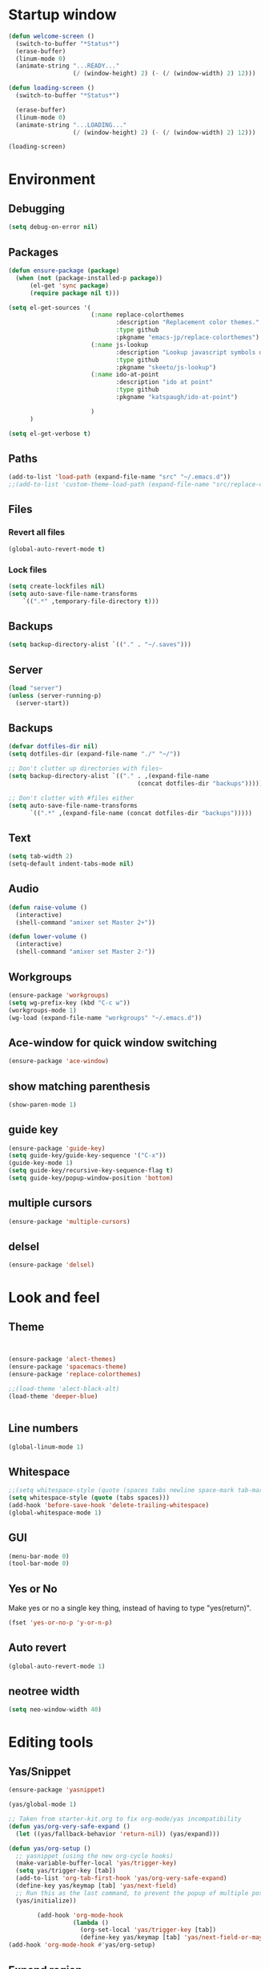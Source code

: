 * Startup window
#+begin_src emacs-lisp
  (defun welcome-screen ()
    (switch-to-buffer "*Status*")
    (erase-buffer)
    (linum-mode 0)
    (animate-string "...READY..."
                    (/ (window-height) 2) (- (/ (window-width) 2) 12)))

  (defun loading-screen ()
    (switch-to-buffer "*Status*")

    (erase-buffer)
    (linum-mode 0)
    (animate-string "...LOADING..."
                    (/ (window-height) 2) (- (/ (window-width) 2) 12)))

  (loading-screen)
#+end_src

* Environment
** Debugging

#+begin_src emacs-lisp
  (setq debug-on-error nil)
#+end_src

** Packages
#+begin_src emacs-lisp
    (defun ensure-package (package)
      (when (not (package-installed-p package))
          (el-get 'sync package)
          (require package nil t)))

    (setq el-get-sources '(
                           (:name replace-colorthemes
                                  :description "Replacement color themes."
                                  :type github
                                  :pkgname "emacs-jp/replace-colorthemes")
                           (:name js-lookup
                                  :description "Lookup javascript symbols on MDN"
                                  :type github
                                  :pkgname "skeeto/js-lookup")
                           (:name ido-at-point
                                  :description "ido at point"
                                  :type github
                                  :pkgname "katspaugh/ido-at-point")

                           )
          )

    (setq el-get-verbose t)
#+end_src

** Paths

#+begin_src emacs-lisp
  (add-to-list 'load-path (expand-file-name "src" "~/.emacs.d"))
  ;;(add-to-list 'custom-theme-load-path (expand-file-name "src/replace-colorthemes" "~/.emacs.d"))

#+end_src

** Files
*** Revert all files

#+begin_src emacs-lisp
  (global-auto-revert-mode t)
#+end_src

*** Lock files

#+BEGIN_SRC emacs-lisp
  (setq create-lockfiles nil)
  (setq auto-save-file-name-transforms
      `((".*" ,temporary-file-directory t)))
#+END_SRC
** Backups
#+begin_src emacs-lisp
  (setq backup-directory-alist `(("." . "~/.saves")))
#+end_src

** Server

#+BEGIN_SRC emacs-lisp
  (load "server")
  (unless (server-running-p)
    (server-start))
#+END_SRC

** Backups
#+begin_src emacs-lisp
  (defvar dotfiles-dir nil)
  (setq dotfiles-dir (expand-file-name "./" "~/"))

  ;; Don't clutter up directories with files~
  (setq backup-directory-alist `(("." . ,(expand-file-name
                                      (concat dotfiles-dir "backups")))))

  ;; Don't clutter with #files either
  (setq auto-save-file-name-transforms
        `((".*" ,(expand-file-name (concat dotfiles-dir "backups")))))
#+end_src

** Text

#+begin_src emacs-lisp
  (setq tab-width 2)
  (setq-default indent-tabs-mode nil)
#+end_src

** Audio

#+begin_src emacs-lisp
  (defun raise-volume ()
    (interactive)
    (shell-command "amixer set Master 2+"))

  (defun lower-volume ()
    (interactive)
    (shell-command "amixer set Master 2-"))
#+end_src

** Workgroups
#+begin_src emacs-lisp
  (ensure-package 'workgroups)
  (setq wg-prefix-key (kbd "C-c w"))
  (workgroups-mode 1)
  (wg-load (expand-file-name "workgroups" "~/.emacs.d"))
#+end_src

** Ace-window for quick window switching
#+begin_src emacs-lisp
  (ensure-package 'ace-window)
#+end_src

** show matching parenthesis
#+begin_src emacs-lisp
  (show-paren-mode 1)
#+end_src
** guide key
#+begin_src emacs-lisp
  (ensure-package 'guide-key)
  (setq guide-key/guide-key-sequence '("C-x"))
  (guide-key-mode 1)
  (setq guide-key/recursive-key-sequence-flag t)
  (setq guide-key/popup-window-position 'bottom)
#+end_src

** multiple cursors
#+begin_src emacs-lisp
  (ensure-package 'multiple-cursors)
#+end_src

** delsel
#+begin_src emacs-lisp
  (ensure-package 'delsel)
#+end_src

* Look and feel
** Theme

#+begin_src emacs-lisp


  (ensure-package 'alect-themes)
  (ensure-package 'spacemacs-theme)
  (ensure-package 'replace-colorthemes)

  ;;(load-theme 'alect-black-alt)
  (load-theme 'deeper-blue)


#+end_src

** Line numbers
#+begin_src emacs-lisp
  (global-linum-mode 1)
#+end_src

** Whitespace

#+begin_src emacs-lisp
  ;;(setq whitespace-style (quote (spaces tabs newline space-mark tab-mark newline-mark)))
  (setq whitespace-style (quote (tabs spaces)))
  (add-hook 'before-save-hook 'delete-trailing-whitespace)
  (global-whitespace-mode 1)
#+end_src

** GUI

#+begin_src emacs-lisp
  (menu-bar-mode 0)
  (tool-bar-mode 0)
#+end_src

** Yes or No

Make yes or no a single key thing, instead of having to type "yes(return)".

#+begin_src emacs-lisp
  (fset 'yes-or-no-p 'y-or-n-p)
#+end_src

** Auto revert

#+begin_src emacs-lisp
  (global-auto-revert-mode 1)
#+end_src

** COMMENT Scrolling

#+begin_src emacs-lisp
  (ensure-package 'smooth-scrolling)

  (setq smooth-scroll-margin 5)
  (setq scroll-step            1
          scroll-conservatively  10000)
#+end_src

** neotree width
#+begin_src emacs-lisp
  (setq neo-window-width 40)

#+end_src

* Editing tools
** Yas/Snippet

#+BEGIN_SRC emacs-lisp
  (ensure-package 'yasnippet)

  (yas/global-mode 1)
#+END_SRC

#+begin_src emacs-lisp
  ;; Taken from starter-kit.org to fix org-mode/yas incompatibility
  (defun yas/org-very-safe-expand ()
    (let ((yas/fallback-behavior 'return-nil)) (yas/expand)))

  (defun yas/org-setup ()
    ;; yasnippet (using the new org-cycle hooks)
    (make-variable-buffer-local 'yas/trigger-key)
    (setq yas/trigger-key [tab])
    (add-to-list 'org-tab-first-hook 'yas/org-very-safe-expand)
    (define-key yas/keymap [tab] 'yas/next-field)
    ;; Run this as the last command, to prevent the popup of multiple possible "src" expansions
    (yas/initialize))

          (add-hook 'org-mode-hook
                    (lambda ()
                      (org-set-local 'yas/trigger-key [tab])
                      (define-key yas/keymap [tab] 'yas/next-field-or-maybe-expand)))
  (add-hook 'org-mode-hook #'yas/org-setup)
#+end_src

** Expand region

#+begin_src emacs-lisp
  (ensure-package 'expand-region)
#+end_src

** Undo tree
#+begin_src emacs-lisp
  (ensure-package 'undo-tree)
  (global-undo-tree-mode)
#+end_src

** Ace-jump

#+begin_src emacs-lisp
  (ensure-package 'ace-jump-mode)
#+end_src

** Key chords

#+begin_src emacs-lisp
  (ensure-package 'key-chord)
  (key-chord-mode 1)

  (fset 'backtab
     (lambda (&optional arg) "Keyboard macro." (interactive "p") (kmacro-exec-ring-item (quote ([21 45 50 24 tab] 0 "%d")) arg)))

  (fset 'forwardtab
     (lambda (&optional arg) "Keyboard macro." (interactive "p") (kmacro-exec-ring-item (quote ([21 50 24 tab] 0 "%d")) arg)))
#+end_src

** IEdit

#+begin_src emacs-lisp
  (ensure-package 'iedit)
#+end_src

** Selective display

#+begin_src emacs-lisp
  (defvar ts/selective-display-level 0)
  (defvar ts/selective-display-level-step 2)
  (defvar ts/max-selective-display-level 6)

  (make-local-variable 'ts/selective-display-level)

  (defun ts/next-selective-display-level ()
    (if (>= ts/selective-display-level ts/max-selective-display-level)
       (setq ts/selective-display-level 0)
       (incf ts/selective-display-level ts/selective-display-level-step))

    (if (> ts/selective-display-level 0)
        ts/selective-display-level))


  (defun ts/toggle-selective-display ()
    (interactive)
    (set-selective-display (ts/next-selective-display-level)))

  (defun ts/reset-selective-display ()
    (interactive)
    (setq ts/selective-display-level ts/max-selective-display-level)
    (set-selective-display (ts/next-selective-display-level)))

  (global-set-key (kbd "C-`") 'ts/toggle-selective-display)
  (global-set-key (kbd "C-1") 'ts/reset-selective-display)

#+end_src

** FOlding
#+begin_src emacs-lisp
  (ensure-package 'yafolding)
#+end_src

* Searching
** Bookmarks+
#+begin_src emacs-lisp
  (ensure-package 'bookmark+)
  (setq bookmark-save-flag 1)
#+end_src

** Project root

#+begin_src emacs-lisp
  (ensure-package 'project-root)
  (setq project-roots
        '(
          ("Generic Git Project" :root-contains-files (".git"))))

  (defun ts/project-root ()
    (with-project-root
      (cdr project-details)))

  (defun ts/grep-project (term)
    (interactive
     (list (if (use-region-p)
               (buffer-substring (region-beginning) (region-end))
               (read-string "grep: "))))
    (grep (concat "grep -nH -iR --exclude='*.old' --exclude='*.json' --exclude='TAGS' --exclude-dir='builtAssets' --exclude-dir='lcov-report' --exclude-dir='build' --exclude-dir='node_modules' --exclude-dir='coverage' --exclude='*.css' --exclude='*.js' --exclude='.#*' -e \""
  ;;                term  "\" " (ts/project-root) "*" " | cut -c 1-160"
                  term  "\" " (ts/project-root) "*"
                  )))
#+end_src

** Ido-menu

#+begin_src emacs-lisp
    (ensure-package 'spinner)

    (ensure-package 'ido)
    ;;(ensure-package 'idomenu)
    (ensure-package 'flx)
    (ensure-package 'ido-ubiquitous)

    (flx-ido-mode 1)

    (ensure-package 'ido-vertical-mode)
    (ido-vertical-mode)

    (ido-mode 1)
    (setq ido-enable-flex-matching t)
    (setq ido-use-faces nil)

    (setq ido-enable-prefix nil
        ido-enable-flex-matching t
        ido-case-fold nil
        ido-auto-merge-work-directories-length -1
        ido-create-new-buffer 'always
        ido-use-filename-at-point nil
        ido-max-prospects 10)

    (setq ido-decorations (quote ("\n-> " "" "\n   " "\n   ..." "[" "]" " [No match]" " [Matched]" " [Not readable]" " [Too big]" " [Confirm]")))

    ;; Ido at point (C-,)
    (ensure-package 'ido-at-point)
    (ido-at-point-mode)

    ;; This gives me clj-refactor add dependency minibuffer narrowing - awesome!
    (ido-ubiquitous-mode 1)

    (defun ts/ido-forward ()
      (interactive)
      (ido-next-match))

    (defun ts/ido-backwards ()
      (interactive)
      (ido-prev-match))


    (defun ts/ido-define-keys () ;; C-n/p is more intuitive in vertical layout
      (define-key ido-completion-map (kbd "C-n") 'ts/ido-forward)
      (define-key ido-completion-map (kbd "C-p") 'ts/ido-backwards))
    (add-hook 'ido-setup-hook 'ts/ido-define-keys)

    (defun ido-disable-line-truncation () (set (make-local-variable 'truncate-lines) nil))
    (add-hook 'ido-minibuffer-setup-hook 'ido-disable-line-truncation)

  ;; not sure i need this. am trying to figure out how clj-refactor can auto expand requires
  ;; ;; Fix ido-ubiquitous for newer packages
  ;; (defmacro ido-ubiquitous-use-new-completing-read (cmd package)
  ;;   `(eval-after-load ,package
  ;;      '(defadvice ,cmd (around ido-ubiquitous-new activate)
  ;;         (let ((ido-ubiquitous-enable-compatibility nil))
  ;;           ad-do-it))))

  ;; (ido-ubiquitous-use-new-completing-read webjump 'webjump)
  ;; (ido-ubiquitous-use-new-completing-read yas/expand 'yasnippet)
  ;; (ido-ubiquitous-use-new-completing-read yas/visit-snippet-file 'yasnippet)


#+end_src

** helm

#+begin_src emacs-lisp
    (ensure-package 'helm)
    (ensure-package 'helm-cmd-t)
    (ensure-package 'helm-ls-git)
    (ensure-package 'helm-git-grep)
    (require 'helm-config)

    (defvar ts/helm-cmd-t nil)


    (defcustom ts/helm-sources '(
                                 ts/helm-cmd-t
                                 helm-source-buffers-list
                                 helm-source-ls-git
                                 ;;helm-source-git-grep
                                 ;;helm-source-ido-virtual-buffers
                                 )

      "Your preferred sources to navigate"
      :type '(repeat (choice symbol))
      :group 'helm-files)

    (defun ts/helm-cmd-t ()
      "Preconfigured `helm' for opening direct-web files."
      (interactive)
      (setq ts/helm-cmd-t (helm-cmd-t-get-create-source (helm-cmd-t-root-data)))
      (let ((helm-ff-transformer-show-only-basename nil))
        (helm-other-buffer ts/helm-sources "*helm*")))

#+end_src

** neotree

#+begin_src emacs-lisp
  (ensure-package 'neotree)

  (defun neotree-of-current-project ()
    (interactive)
    (let ((file (buffer-file-name))
          (root (ts/project-root)))
      (neotree-dir root)
      (neotree-find file)))
#+end_src

* Development
** Magit

#+begin_src emacs-lisp
  (ensure-package 'magit)
#+end_src

** Paredit

#+begin_src emacs-lisp
  (ensure-package 'paredit)
#+end_src

** Erlang
#+begin_src emacs-lisp
  (ensure-package 'edts)
#+end_src

** Coffee script

#+begin_src emacs-lisp
  (ensure-package 'coffee-mode)
  (require 'coffee-mode)

  (defun coffee-custom ()
    "coffee-mode-hook"
    ;;(local-set-key (kbd "C-c C-r") 'coffee-compile-region)
    (local-set-key (kbd "<backtab>") 'coffee-indent-shift-left)
    (local-set-key (kbd "C-c C-c") 'coffee-compile-buffer-or-region)
    (set (make-local-variable 'tab-width) 2)
    (set (make-local-variable 'indent-tabs-mode) nil)
    (yafolding-mode))

  (add-hook 'coffee-mode-hook
            '(lambda() (coffee-custom)))

  (custom-set-variables '(coffee-tab-width 2))

  (defun run-shell-command-in-dir (dir command)
    (message (concat "DIR:" dir " COMMAND: " command))
    (let ((default-directory dir))
      (async-shell-command command)))

  (defun coffee-on-file ()
    (interactive)
    (run-shell-command-in-dir (file-name-directory (buffer-file-name))
                              (concat "NODE_ENV=development coffee " (shell-quote-argument buffer-file-name))))

  (defun coffee-compile-buffer-or-region ()
    (interactive)
    (if (use-region-p)
        (coffee-compile-region (region-beginning) (region-end))
      (coffee-compile-buffer)))
#+end_src

#+BEGIN_SRC emacs-lisp
  (defun run-jshint-coffee()
    "Runs all the tests in the current buffer"
    (interactive)
    (let* (command exit-value (buf-name (buffer-file-name))
                   (temp-file (concat buf-name ".js"))
                   (temp-jshint-file (concat temp-file ".hint")))


      (setq command (concat "coffee -p -b -c \"" buf-name "\" > " temp-file))
      (setq exit-value (shell-command command))

      (setq command (concat "jshint --verbose --config /home/tristan/.jshintrc \"" temp-file "\" > " temp-jshint-file))
      (setq exit-value (shell-command command))

      (let ((buffer (create-file-buffer temp-jshint-file)))
        (with-current-buffer buffer
          (erase-buffer)
          (insert-file-contents temp-jshint-file)
          (delete-file temp-file)
          (delete-file temp-jshint-file))

        (display-buffer buffer))))
#+END_SRC

#+begin_src emacs-lisp
  (ensure-package 'flymake-coffee)
  (add-hook 'coffee-mode-hook 'flymake-coffee-load)
  (setq flymake-coffee-coffeelint-configuration-file
    "/home/tristan/.cslint-config.json")
  (ensure-package 'flymake-cursor)
#+end_src

** Ruby
#+begin_src emacs-lisp
  (ensure-package 'inf-ruby)
#+end_src

** Gherkin

#+begin_src emacs-lisp
  (ensure-package 'cucumber)
#+end_src

** js-lookup
#+begin_src emacs-lisp
  (ensure-package 'js-lookup)
#+end_src

** javascript
#+begin_src emacs-lisp
  (ensure-package 'js2-mode)
#+end_src

** json
#+begin_src emacs-lisp
  (ensure-package 'json-reformat)
#+end_src

** clojure
#+begin_src emacs-lisp
  (ensure-package 'inflections)
  (ensure-package 'clj-refactor)
#+end_src

* Agenda

#+begin_src emacs-lisp
  (setq org-agenda-files (list "~/SpiderOak Hive/me/tasks.org" "~/SpiderOak Hive/me/journal.org"))
#+end_src

** Jade

#+begin_src emacs-lisp
  (ensure-package 'jade-mode)
#+end_src

** org-babel
#+begin_src emacs-lisp
  (setq org-confirm-babel-evaluate nil)

  ;; Get syntax highlighting within begin-src blocks
  (setq org-src-fontify-natively t)

  (setq org-ditaa-jar-path "/usr/share/ditaa/ditaa.jar")
    (org-babel-do-load-languages
     'org-babel-load-languages
     '((R . t)
       (emacs-lisp . t)
       (ditaa . t)
       (ruby . t)
       (sh . t)
       (perl . t)
       (python . t)
       (plantuml . t)
       (js . t)
       (sql . t)))

  (add-hook 'org-babel-after-execute-hook 'org-redisplay-inline-images)

  (setq org-plantuml-jar-path (expand-file-name "~/vendor/plantuml/plantuml.jar"))
#+end_src

** Mocha test runner

#+begin_src emacs-lisp
  (require 'compile)

  (defun mocha-errors ()
    (interactive)

    (local-set-key (kbd "<tab>") 'next-error-no-select)
    (local-set-key (kbd "<backtab>") 'previous-error-no-select)

    (make-local-variable 'compilation-error-regexp-alist)

    (pushnew '("\\([_[:alnum:]-/]+[.]\\(coffee\\|js\\)\\):\\([[:digit:]]+\\):[[:digit:]]+"
       1 3) compilation-error-regexp-alist)

  )
  (defvar previous-test nil)
  (defun run-current-test (watchp)
      (let* ((root (ts/project-root))
             (filename (buffer-file-name))
             (relative-test-filename (file-relative-name filename root))
             (test-to-run relative-test-filename))

        (setq previous-test relative-test-filename)

        (run-shell-command-in-dir root (concat "TZ=utc SELENIUM_REATTACH=1 SELENIUM_HOST=localhost:4444 NODE_ENV=test " root "node_modules/.bin/mocha --bail "
                                               (if watchp " -w " "")
                                               test-to-run

                                               ))

        (with-current-buffer "*Async Shell Command*"
            ;;(compilation-mode)
            ;;(other-window 1)
            ;;(beginning-of-buffer)
            )))

  (defun run-mocha (arg)
      (interactive "P")

      (run-current-test (equal arg '(4) )))

  (add-hook 'compilation-mode-hook 'mocha-errors)
#+end_src

** Clojure
*** Cider

#+begin_src emacs-lisp
  (ensure-package 'cider)

  (add-hook 'cider-mode-hook 'cider-turn-on-eldoc-mode)
#+end_src

*** Paredit in clojure-mode

#+begin_src emacs-lisp
  (defun clojure-mode-settings ()
   (paredit-mode 1)
   (cider-mode 1)
   (show-paren-mode))

  (add-hook 'clojure-mode-hook 'clojure-mode-settings)
#+end_src
* RSS
#+begin_src emacs-lisp
  (ensure-package 'elfeed)
#+end_src

* Browser
#+begin_src emacs-lisp
  (setq browse-url-browser-function 'eww-browse-url)
#+end_src

* Web

#+begin_src emacs-lisp

(defvar-local endless/display-images t)

(defun endless/toggle-image-display ()
  "Toggle images display on current buffer."
  (interactive)
  (setq endless/display-images
        (null endless/display-images))
  (endless/backup-display-property endless/display-images))

(defun endless/backup-display-property (invert &optional object)
  "Move the 'display property at POS to 'display-backup.
Only applies if display property is an image.
If INVERT is non-nil, move from 'display-backup to 'display
instead.
Optional OBJECT specifies the string or buffer. Nil means current
buffer."
  (let* ((inhibit-read-only t)
         (from (if invert 'display-backup 'display))
         (to (if invert 'display 'display-backup))
         (pos (point-min))
         left prop)
    (while (and pos (/= pos (point-max)))
      (if (get-text-property pos from object)
          (setq left pos)
        (setq left (next-single-property-change pos from object)))
      (if (or (null left) (= left (point-max)))
          (setq pos nil)
        (setq prop (get-text-property left from object))
        (setq pos (or (next-single-property-change left from object)
                      (point-max)))
        (when (eq (car prop) 'image)
          (add-text-properties left pos (list from nil to prop) object))))))
#+end_src

* Keys

#+begin_src emacs-lisp
  (ensure-package 'unbound)
#+end_src


#+begin_src emacs-lisp
    (global-set-key (kbd "C-x g") 'magit-status)
    (global-set-key (kbd "M-t") 'ts/helm-cmd-t)
    (global-set-key (kbd "C-c C-y") 'ts/grep-project)
    (global-set-key (kbd "C-c r") 'revert-buffer)
    (global-set-key (kbd "M-`") 'neotree-of-current-project)
    (global-set-key (kbd "C-c C-f") 'neotree-find)
    (global-set-key (kbd "C-. f") 'ffap)
    (global-set-key (kbd "C-=") 'er/expand-region)
    (define-key global-map (kbd "C-0") 'ace-jump-mode)
    (global-set-key (kbd "M-1") 'coffee-on-file)
    (global-set-key (kbd "C-c m") 'run-mocha)
    (key-chord-define-global "DF" 'backtab)

    (defun setup-jshint-coffee ()
      (local-set-key (kbd "C-c j") 'run-jshint-coffee))

    (add-hook 'coffee-mode-hook 'setup-jshint-coffee)

    (defun setup-eww ()
      (local-set-key (kbd "C-c i") 'endless/toggle-image-display))

    (add-hook 'eww-mode-hook 'setup-eww)

    ;; (global-set-key (kbd "<XF86AudioRaiseVolume>") 'raise-volume)
    ;; (global-set-key (kbd "<XF86AudioLowerVolume>") 'lower-volume)
    (global-set-key (kbd "M-0") 'ace-window)

    (defvar yafolding-mode-map
      (let ((map (make-sparse-keymap)))
        (define-key map (kbd "<C-S-return>") #'yafolding-hide-parent-element)
        (define-key map (kbd "<C-M-return>") #'yafolding-toggle-all)
        (define-key map (kbd "<C-return>") #'yafolding-toggle-element)
        map))

  ;; TODO move non-key related stuff to Development
  (defun my-clojure-mode-hook ()
    (clj-refactor-mode 1)
    (yas-minor-mode 1) ; for adding require/use/import
    (cljr-add-keybindings-with-prefix "C-c C-m"))

  (add-hook 'clojure-mode-hook #'my-clojure-mode-hook)

  (global-set-key (kbd "C-,") 'completion-at-point)
#+end_src
* Welcome

#+begin_src emacs-lisp
  ;; disabled to test wg-load
  (setq inhibit-splash-screen t)
  ;;(welcome-screen)
#+end_src
* Desktop
#+begin_src emacs-lisp
  ;; commented out because workgroups may be a better option
  ;;(desktop-read)
  ;;(desktop-save-mode 1)
#+end_src

